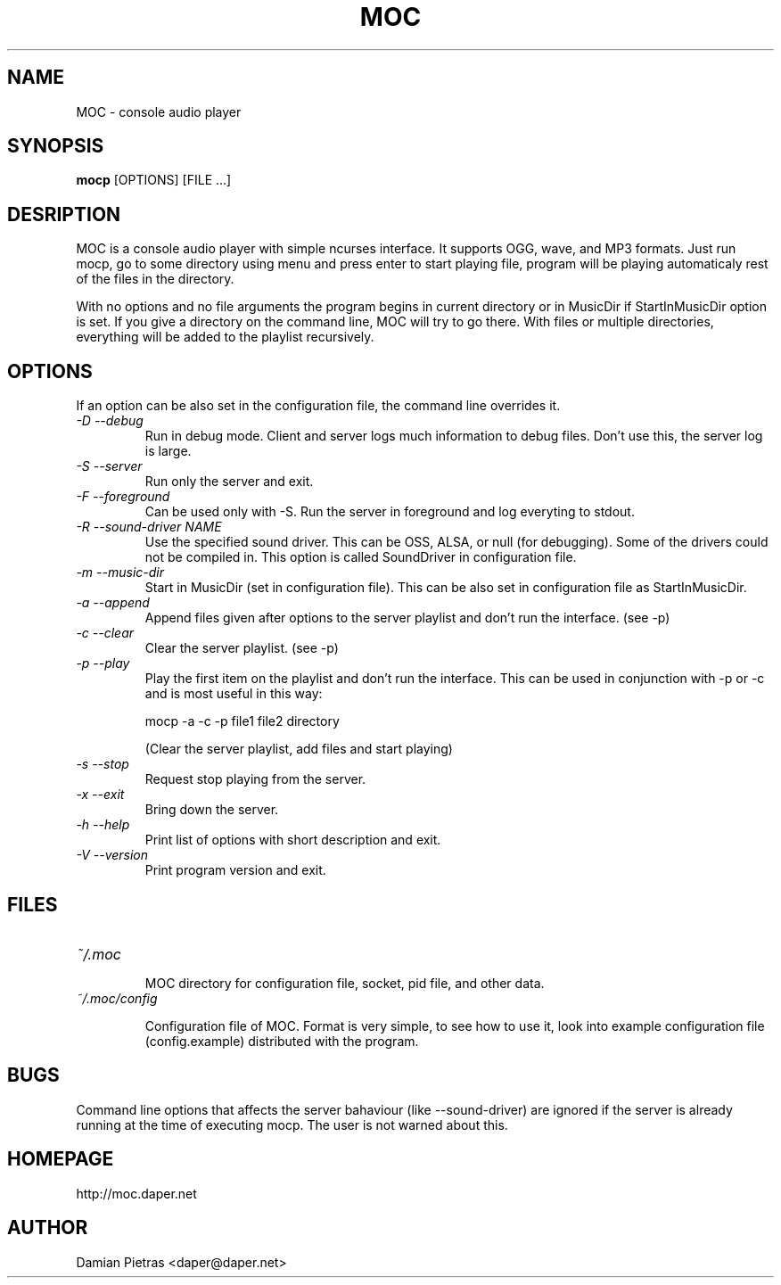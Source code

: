 .TH MOC 8 "18 october 2004" "Version 2.1.0" "music on console"

.SH NAME
MOC \- console audio player

.SH SYNOPSIS
.B mocp
[OPTIONS] [FILE ...]

.SH DESRIPTION

MOC is a console audio player with simple ncurses interface. It supports OGG,
wave, and MP3 formats. Just run mocp, go to some directory using menu and
press enter to start playing file, program will be playing automaticaly rest
of the files in the directory.

With no options and no file arguments the program begins in current directory or
in MusicDir if StartInMusicDir option is set. If you give a directory on the
command line, MOC will try to go there. With files or multiple directories,
everything will be added to the playlist recursively.

.SH OPTIONS
If an option can be also set in the configuration file, the command line
overrides it.

.TP
.I -D --debug
Run in debug mode. Client and server logs much information to debug files.
Don't use this, the server log is large.

.TP
.I -S --server
Run only the server and exit.

.TP
.I -F --foreground
Can be used only with -S. Run the server in foreground and log everyting to
stdout.

.TP
.I -R --sound-driver NAME
Use the specified sound driver. This can be OSS, ALSA, or null (for debugging).
Some of the drivers could not be compiled in. This option is called SoundDriver
in configuration file.

.TP
.I -m --music-dir
Start in MusicDir (set in configuration file). This can be also set in
configuration file as StartInMusicDir.

.TP
.I -a --append
Append files given after options to the server playlist and don't run the
interface. (see -p)

.TP
.I -c --clear
Clear the server playlist. (see -p)

.TP
.I -p --play
Play the first item on the playlist and don't run the interface. This can be
used in conjunction with -p or -c and is most useful in this way:

.BR
mocp -a -c -p file1 file2 directory

.BR
(Clear the server playlist, add files and start playing)

.TP
.I -s --stop
Request stop playing from the server.

.TP
.I -x --exit
Bring down the server.

.TP
.I -h --help
Print list of options with short description and exit.

.TP
.I -V --version
Print program version and exit.

.SH FILES

.TP
.I ~/.moc

MOC directory for configuration file, socket, pid file, and other data.

.TP
.I ~/.moc/config

Configuration file of MOC. Format is very simple, to see how to use it,
look into example configuration file (config.example) distributed with the
program.

.SH BUGS
Command line options that affects the server bahaviour (like --sound-driver) are
ignored if the server is already running at the time of executing mocp. The user
is not warned about this.

.SH HOMEPAGE
http://moc.daper.net

.SH AUTHOR

Damian Pietras <daper@daper.net>
